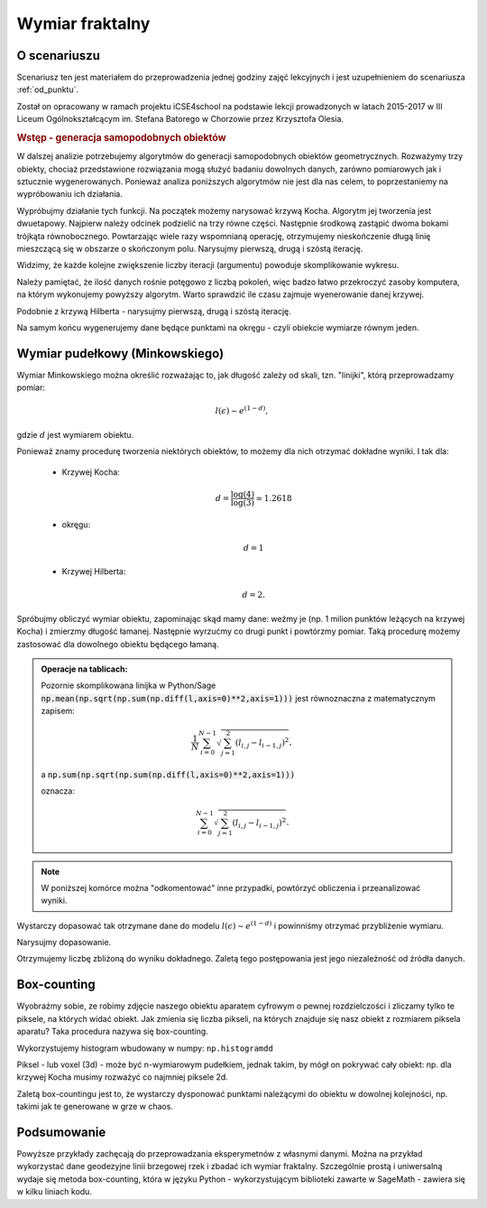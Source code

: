 .. _wymiar:

Wymiar fraktalny
================


O scenariuszu
^^^^^^^^^^^^^

Scenariusz ten jest materiałem do przeprowadzenia jednej godziny zajęć
lekcyjnych i jest uzupełnieniem do scenariusza :ref:`od_punktu`.

Został on opracowany w ramach projektu iCSE4school na podstawie lekcji
prowadzonych w latach 2015-2017 w III Liceum
Ogólnokształcącym im. Stefana Batorego w Chorzowie przez Krzysztofa
Olesia.


.. only:: html

   .. admonition::  Uwaga!

      W każdym z okien programu można zmieniać liczby, tekst, zmienne
      lub cały kod.  Nie trzeba się martwić, jeśli program przestanie
      działać, bo po odświeżeniu strony powróci do ustawień
      początkowych.  W tym przypadku komórki korzystają w poprzednich
      definicji, więc należy ćwiczenia (algorytmy) wykonywać według
      kolejności występowania.


.. rubric:: Wstęp - generacja samopodobnych obiektów


W dalszej analizie potrzebujemy algorytmów do generacji samopodobnych
obiektów geometrycznych. Rozważymy trzy obiekty, chociaż przedstawione rozwiązania mogą służyć badaniu dowolnych danych, zarówno pomiarowych jak i sztucznie wygenerowanych. Ponieważ analiza poniższych algorytmów nie jest dla nas celem, to poprzestaniemy na wypróbowaniu ich działania.

.. sagecellserver::

    import numpy as np

    def kochenize(a,b):
        HFACTOR = (3**0.5)/6
        dx = b[0] - a[0]
        dy = b[1] - a[1]
        mid = ( (a[0]+b[0])/2, (a[1]+b[1])/2 )
        p1 = ( a[0]+dx/3, a[1]+dy/3 )
        p3 = ( b[0]-dx/3, b[1]-dy/3 )
        p2 = ( mid[0]-dy*HFACTOR, mid[1]+dx*HFACTOR )
        return p1, p2, p3
    
    def koch(steps, width=1):
        arraysize = 4**steps + 1
        points = [(0.0,0.0)]*arraysize
        points[0] = (-width/2., 0.0)
        points[-1] = (width/2., 0.0)
        stepwidth = arraysize - 1
        for n in xrange(steps):
            segment = (arraysize-1)/stepwidth
            for s in xrange(segment):
                st = s*stepwidth
                a = (points[st][0], points[st][1])
                b = (points[st+stepwidth][0], points[st+stepwidth][1])
                index1 = st + (stepwidth)/4
                index2 = st + (stepwidth)/2
                index3 = st + ((stepwidth)/4)*3
                result = kochenize(a,b)
                points[index1], points[index2], points[index3] = result            
            stepwidth /= 4
        return np.array(points)
    def hilbert(n=6):
        L=[]
        M = matrix([[2,3],[1,4]])
        for i in range(1,n):
            M1=M.antitranspose()
            M2=M+4^i*ones_matrix(2^i)
            M3=M+2*4^i*ones_matrix(2^i)
            M4=M.transpose()+3*4^i*ones_matrix(2^i)
            P=block_matrix([[M2,M3],[M1,M4]])
            M=P
            L.append(P)
            
        A = M.numpy()
        nx,ny = A.shape
        Z = np.argsort(A.flatten())
        X,Y = Z%nx,Z/ny
        X,Y = X/(2^n-1.),Y/(2^n-1.)
        xy = np.vstack([X,Y]).T
        return xy

Wypróbujmy działanie tych funkcji. Na początek możemy narysować krzywą
Kocha. Algorytm jej tworzenia jest dwuetapowy. Najpierw należy odcinek
podzielić na trzy równe części. Następnie środkową zastąpić dwoma
bokami trójkąta równobocznego. Powtarzając wiele razy wspomnianą operację, otrzymujemy
nieskończenie długą linię mieszczącą się w obszarze o skończonym polu. Narysujmy pierwszą, drugą i szóstą iterację.

.. sagecellserver:: 

   line(koch(1),aspect_ratio=1) + line(koch(2),color='red') + \
     line(koch(3),color='green')


.. only:: latex
          
    Wynikiem działania powyższego kodu jest wykres  :numref:`koch`.

    .. figure:: figs/koch126.pdf
       :width: 90%
       :name: koch
     
       Przybliżenie krzywej Kocha. 


Widzimy, że każde kolejne zwiększenie liczby iteracji (argumentu)
powoduje skomplikowanie wykresu.

Należy pamiętać, że ilość danych rośnie potęgowo z liczbą pokoleń, więc
badzo łatwo przekroczyć zasoby komputera, na którym wykonujemy powyższy
algorytm. Warto sprawdzić ile czasu zajmuje wyenerowanie danej
krzywej.

.. sagecellserver:: python

    %%time
    data_koch = koch(9)

Podobnie z krzywą Hilberta - narysujmy pierwszą, drugą i
szóstą iterację.

.. sagecellserver:: 

   line(hilbert(1),aspect_ratio=1) + line(hilbert(2),color='red') + \
     line(hilbert(6),color='green')


.. only:: latex
          
    Wynikiem działania powyższego kodu jest wykres  :numref:`hilbert`.

    .. figure:: figs/hilbert126.pdf
       :width: 50%
       :name: hilbert
     
       Przybliżenie krzywej Hilberta. 



.. sagecellserver:: python

    %%time
    data_hilbert = hilbert(9)


   

Na samym końcu wygenerujemy dane będące punktami na okręgu - czyli
obiekcie wymiarze równym jeden.


.. sagecellserver:: python

    phi = np.linspace(0,2*3.14,1000000)
    data_circle =  np.vstack([0.3*np.cos(phi),0.3*np.sin(phi)]).T 



Wymiar pudełkowy (Minkowskiego)
^^^^^^^^^^^^^^^^^^^^^^^^^^^^^^^^^

Wymiar Minkowskiego można określić rozważając to, jak długość zależy od
skali, tzn. "linijki", którą przeprowadzamy pomiar:

.. math::  l(\epsilon) \sim e^{ (1-d)},

gdzie :math:`d` jest wymiarem obiektu.

Ponieważ znamy procedurę tworzenia niektórych obiektów, to możemy dla nich otrzymać dokładne wyniki. I tak dla:

 - Krzywej Kocha:

   .. math::  d = \frac{\log(4)}{\log(3)}\simeq 1.2618

 - okręgu:

   .. math:: d=1

 - Krzywej Hilberta:

   .. math:: d=2.


Spróbujmy obliczyć wymiar obiektu, zapominając skąd mamy dane: weźmy
je (np. 1 milion punktów leżących na krzywej Kocha) i zmierzmy długość
łamanej. Następnie wyrzućmy co drugi punkt i powtórzmy pomiar.  Taką
procedurę możemy zastosować dla dowolnego obiektu będącego łamaną.


.. admonition:: Operacje na tablicach:

    Pozornie skomplikowana linijka w Python/Sage
    :code:`np.mean(np.sqrt(np.sum(np.diff(l,axis=0)**2,axis=1)))` jest
    równoznaczna z matematycznym zapisem:

    .. math:: \frac{1}{N} \sum_{i=0}^{N-1} \sqrt{ \sum_{j=1}^{2} (l_{i,j}- l_{i-1,j})^2},

    a :code:`np.sum(np.sqrt(np.sum(np.diff(l,axis=0)**2,axis=1)))` 

    oznacza:

    .. math:: \sum_{i=0}^{N-1} \sqrt{ \sum_{j=1}^{2} (l_{i,j}- l_{i-1,j})^2}.


.. note:: 
  
   W poniższej komórce można "odkomentować" inne przypadki, powtórzyć
   obliczenia i przeanalizować wyniki.

.. sagecellserver:: python

    # l = data_hilbert
    # l = data_circle
    l = data_koch

.. sagecellserver:: python

    scal=[]
    for i in range(100):
        epsilon = np.mean(np.sqrt(np.sum(np.diff(l,axis=0)**2,axis=1)))
        length = np.sum(np.sqrt(np.sum(np.diff(l,axis=0)**2,axis=1)))
        scal.append( (epsilon,length) )
        
        l = l[0::2,:]
        if l.shape[0]<=2:
            break


Wystarczy dopasować tak otrzymane dane do modelu :math:`l(\epsilon)
\sim e^{ (1-d)}` i powinniśmy otrzymać przybliżenie wymiaru.

.. sagecellserver:: python

    var('a,d,x')
    model(x)=a*x^(1-d)
    scal_sel = [(eps,length) for eps,length in scal if eps>0.0009 and eps<0.01]
    fit = find_fit(scal_sel,model)
    fit

Narysujmy dopasowanie.

.. sagecellserver:: python

    plot_loglog(model(x).subs(fit),(x,0.001,1),title=r"$l(\epsilon)= b \epsilon^{(1-%0.4f)}}$"%(d.subs(fit))) +\
     point(scal,size=30) + point(scal_sel,size=30,color='red')

.. only:: latex
          
    Wynikiem działania powyższego kodu jest wykres  :numref:`fit_koch`.

    .. figure:: figs/fit_koch.pdf
       :width: 70%
       :name: fit_koch
     
       Wykres w skali logarytmicznej (tzw. log-log) długości łamanej od średniej dlugości segmentu. 


Otrzymujemy liczbę zbliżoną do wyniku dokładnego. Zaletą tego
postępowania jest jego niezależność od źródła danych.


Box-counting
^^^^^^^^^^^^^

Wyobraźmy sobie, ze robimy zdjęcie naszego obiektu aparatem cyfrowym o
pewnej rozdzielczości i zliczamy tylko te piksele, na których
widać obiekt.  Jak zmienia się liczba pikseli, na których znajduje się
nasz obiekt z rozmiarem piksela aparatu? Taka procedura nazywa się
box-counting. 

Wykorzystujemy histogram wbudowany w numpy: ``np.histogramdd``

Piksel - lub voxel (3d) - może być n-wymiarowym pudełkiem, jednak takim, by
mógł on pokrywać cały obiekt: np. dla krzywej Kocha musimy rozważyć co najmniej piksele 2d.

Zaletą box-countingu jest to, że  wystarczy dysponować punktami należącymi do obiektu w
dowolnej kolejności, np. takimi jak te generowane w grze w chaos.

.. sagecellserver:: python

    # xy = data_circle
    # xy = data_hilbert
    xy = data_koch


.. sagecellserver:: python

    scal = [] 
    # np.logspace(1.2,3.3,10)
    for bs in [15, 27, 46, 79, 135, 232, 398, 681, 1165, 1995]:
        H = np.histogramdd(xy,bins=[np.linspace(-1.,1.0,int(bs))]*2 )[0]
        scal.append( (2*bs,np.sum(H>0) ))
        print np.sum(H>0),bs**2


.. only:: latex
          
    W wyniku działania powyższego kodu otrzymamy następujące liczby pikseli (boxów):

    .. code::

          14 225
          26 729
          68 2116
          116 6241
          240 18225
          476 53824
          963 158404
          1825 463761
          3617 1357225
          7086 3980025



.. sagecellserver:: python

    var('a,d,x')
    model(x)=a*x^d
    fit = find_fit(scal,model)
    print fit
    plt = plot_loglog(model(x).subs(fit),(x,1,1e5),title="$y= c \epsilon^{%0.4f}$"%(d.subs(fit))) + point(scal,size=30)

    plt.show()


.. only:: latex
          
    Wynikiem działania powyższego kodu jest wykres  :numref:`fit_koch` oraz dopasownie :math:`\simeq 1.25`.

    .. figure:: figs/box_koch.pdf
       :width: 70%
       :name: box_koch
     
       Wykres w skali logarytmicznej liczby pikseli, którą zajmuje
       obiekt do całkowitej liczby pikseli (lub liczby boxów).


Podsumowanie
^^^^^^^^^^^^^


Powyższe przykłady zachęcają do przeprowadzania eksperymetnów z
własnymi danymi. Można na przykład wykorzystać dane geodezyjne linii
brzegowej rzek i zbadać ich wymiar fraktalny. Szczególnie prostą i
uniwersalną wydaje się metoda box-counting, która w języku Python -
wykorzystującym biblioteki zawarte w SageMath - zawiera się w kilku
liniach kodu.


